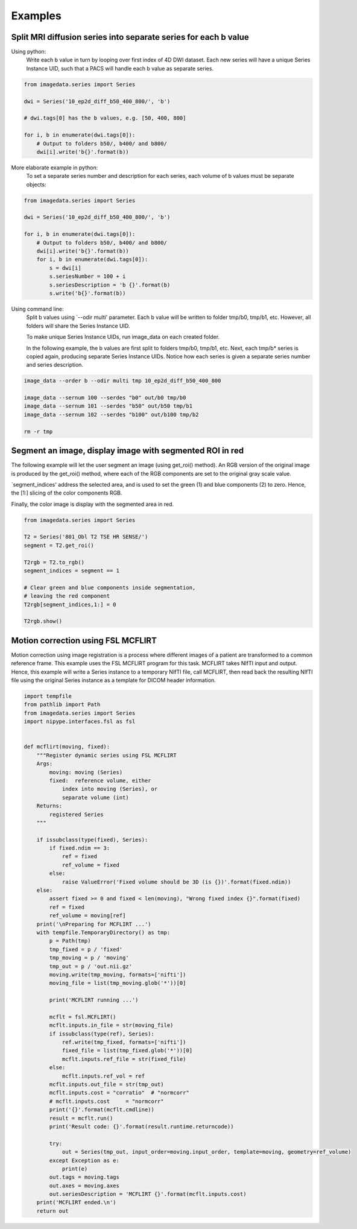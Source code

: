 .. _Examples:

Examples
========

Split MRI diffusion series into separate series for each b value
----------------------------------------------------------------

Using python:
    Write each b value in turn by looping over first index of 4D DWI dataset.
    Each new series will have a unique Series Instance UID,
    such that a PACS will handle each b value as separate series.

.. code-block:: python

    from imagedata.series import Series

    dwi = Series('10_ep2d_diff_b50_400_800/', 'b')

    # dwi.tags[0] has the b values, e.g. [50, 400, 800]

    for i, b in enumerate(dwi.tags[0]):
        # Output to folders b50/, b400/ and b800/
        dwi[i].write('b{}'.format(b))

More elaborate example in python:
    To set a separate series number and description for each series,
    each volume of b values must be separate objects:

.. code-block:: python

    from imagedata.series import Series

    dwi = Series('10_ep2d_diff_b50_400_800/', 'b')

    for i, b in enumerate(dwi.tags[0]):
        # Output to folders b50/, b400/ and b800/
        dwi[i].write('b{}'.format(b))
        for i, b in enumerate(dwi.tags[0]):
            s = dwi[i]
            s.seriesNumber = 100 + i
            s.seriesDescription = 'b {}'.format(b)
            s.write('b{}'.format(b))

Using command line:
    Split b values using `--odir multi' parameter. Each b value
    will be written to folder tmp/b0, tmp/b1, etc.
    However, all folders will share the Series Instance UID.

    To make unique Series Instance UIDs, run image_data on each
    created folder.

    In the following example, the b values are first split to folders
    tmp/b0, tmp/b1, etc.
    Next, each tmp/b* series is copied again, producing separate
    Series Instance UIDs.
    Notice how each series is given a separate series number and
    series description.

.. code-block:: sh

   image_data --order b --odir multi tmp 10_ep2d_diff_b50_400_800

   image_data --sernum 100 --serdes "b0" out/b0 tmp/b0
   image_data --sernum 101 --serdes "b50" out/b50 tmp/b1
   image_data --sernum 102 --serdes "b100" out/b100 tmp/b2

   rm -r tmp

Segment an image, display image with segmented ROI in red
---------------------------------------------------------

The following example will let the user segment an image (using get_roi()
method).
An RGB version of the original image is produced by the get_roi() method,
where each of the RGB components are set to the original gray scale value.

`segment_indices' address the selected area, and is
used to set the green (1) and blue components (2) to zero.
Hence, the [1:] slicing of the color components RGB.

Finally, the color image is display with the segmented area in red.

.. code-block:: python

    from imagedata.series import Series

    T2 = Series('801_Obl T2 TSE HR SENSE/')
    segment = T2.get_roi()

    T2rgb = T2.to_rgb()
    segment_indices = segment == 1

    # Clear green and blue components inside segmentation,
    # leaving the red component
    T2rgb[segment_indices,1:] = 0

    T2rgb.show()


Motion correction using FSL MCFLIRT
-----------------------------------

Motion correction using image registration is a process where different images of a patient
are transformed to a common reference frame.
This example uses the FSL MCFLIRT program for this task.
MCFLIRT takes NIfTI input and output. Hence, this example will write a Series instance
to a temporary NIfTI file, call MCFLIRT, then read back the resulting NIfTI file using the
original Series instance as a template for DICOM header information.

.. code-block:: python

    import tempfile
    from pathlib import Path
    from imagedata.series import Series
    import nipype.interfaces.fsl as fsl


    def mcflirt(moving, fixed):
        """Register dynamic series using FSL MCFLIRT
        Args:
            moving: moving (Series)
            fixed:  reference volume, either
                index into moving (Series), or
                separate volume (int)
        Returns:
            registered Series
        """

        if issubclass(type(fixed), Series):
            if fixed.ndim == 3:
                ref = fixed
                ref_volume = fixed
            else:
                raise ValueError('Fixed volume should be 3D (is {})'.format(fixed.ndim))
        else:
            assert fixed >= 0 and fixed < len(moving), "Wrong fixed index {}".format(fixed)
            ref = fixed
            ref_volume = moving[ref]
        print('\nPreparing for MCFLIRT ...')
        with tempfile.TemporaryDirectory() as tmp:
            p = Path(tmp)
            tmp_fixed = p / 'fixed'
            tmp_moving = p / 'moving'
            tmp_out = p / 'out.nii.gz'
            moving.write(tmp_moving, formats=['nifti'])
            moving_file = list(tmp_moving.glob('*'))[0]

            print('MCFLIRT running ...')

            mcflt = fsl.MCFLIRT()
            mcflt.inputs.in_file = str(moving_file)
            if issubclass(type(ref), Series):
                ref.write(tmp_fixed, formats=['nifti'])
                fixed_file = list(tmp_fixed.glob('*'))[0]
                mcflt.inputs.ref_file = str(fixed_file)
            else:
                mcflt.inputs.ref_vol = ref
            mcflt.inputs.out_file = str(tmp_out)
            mcflt.inputs.cost = "corratio"  # "normcorr"
            # mcflt.inputs.cost     = "normcorr"
            print('{}'.format(mcflt.cmdline))
            result = mcflt.run()
            print('Result code: {}'.format(result.runtime.returncode))

            try:
                out = Series(tmp_out, input_order=moving.input_order, template=moving, geometry=ref_volume)
            except Exception as e:
                print(e)
            out.tags = moving.tags
            out.axes = moving.axes
            out.seriesDescription = 'MCFLIRT {}'.format(mcflt.inputs.cost)
        print('MCFLIRT ended.\n')
        return out
